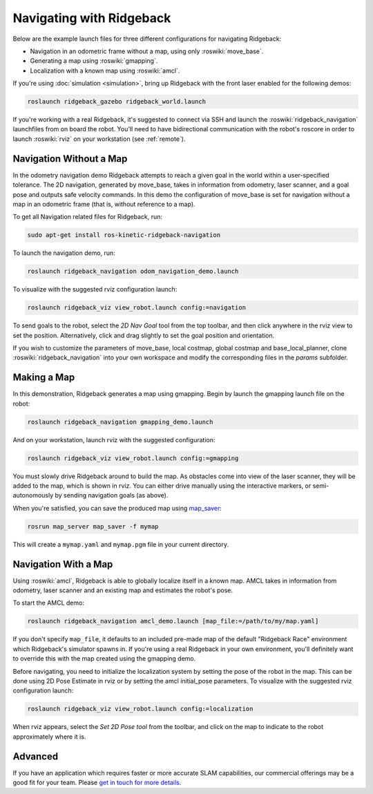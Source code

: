 Navigating with Ridgeback
======================

Below are the example launch files for three different configurations for navigating Ridgeback:

- Navigation in an odometric frame without a map, using only :roswiki:`move_base`.
- Generating a map using :roswiki:`gmapping`.
- Localization with a known map using :roswiki:`amcl`.

If you're using :doc:`simulation <simulation>`, bring up Ridgeback with the front laser enabled for the
following demos:

.. code-block:: bash

    roslaunch ridgeback_gazebo ridgeback_world.launch

If you're working with a real Ridgeback, it's suggested to connect via SSH and launch the :roswiki:`ridgeback_navigation`
launchfiles from on board the robot. You'll need to have bidirectional communication with the robot's
roscore in order to launch :roswiki:`rviz` on your workstation (see :ref:`remote`).


Navigation Without a Map
------------------------

In the odometry navigation demo Ridgeback attempts to reach a given goal in the world within a user-specified
tolerance. The 2D navigation, generated by move_base, takes in information from odometry, laser scanner, and a
goal pose and outputs safe velocity commands. In this demo the configuration of move_base is set for navigation
without a map in an odometric frame (that is, without reference to a map).

To get all Navigation related files for Ridgeback, run:

.. code-block:: bash

    sudo apt-get install ros-kinetic-ridgeback-navigation

To launch the navigation demo, run:

.. code-block:: bash

    roslaunch ridgeback_navigation odom_navigation_demo.launch

To visualize with the suggested rviz configuration launch:

.. code-block:: bash

    roslaunch ridgeback_viz view_robot.launch config:=navigation

.. image:: Navigation1.png
    :alt: rviz with Ridgeback's odom navigation configuration.

To send goals to the robot, select the *2D Nav Goal* tool from the top toolbar, and then click anywhere in the rviz
view to set the position. Alternatively, click and drag slightly to set the goal position and orientation.

If you wish to customize the parameters of move_base, local costmap, global costmap and base_local_planner, clone
:roswiki:`ridgeback_navigation` into your own workspace and modify the corresponding files in the `params` subfolder.


Making a Map
------------

In this demonstration, Ridgeback generates a map using gmapping. Begin by launch the gmapping launch file on the robot:

.. code-block:: bash

    roslaunch ridgeback_navigation gmapping_demo.launch

And on your workstation, launch rviz with the suggested configuration:

.. code-block:: bash

    roslaunch ridgeback_viz view_robot.launch config:=gmapping

.. image:: Navigation2.png
    :alt: rviz with Ridgeback's gmapping configuration.

You must slowly drive Ridgeback around to build the map. As obstacles come into view of the laser scanner, they will be
added to the map, which is shown in rviz. You can either drive manually using the interactive markers, or
semi-autonomously by sending navigation goals (as above).

When you're satisfied, you can save the produced map using map_saver_:

.. code-block:: bash

    rosrun map_server map_saver -f mymap

This will create a ``mymap.yaml`` and ``mymap.pgm`` file in your current directory.

.. _map_saver: http://wiki.ros.org/map_server#map_saver


Navigation With a Map
---------------------

Using :roswiki:`amcl`, Ridgeback is able to globally localize itself in a known map. AMCL takes in information
from odometry, laser scanner and an existing map and estimates the robot's pose.

To start the AMCL demo:

.. code-block:: bash

    roslaunch ridgeback_navigation amcl_demo.launch [map_file:=/path/to/my/map.yaml]

If you don't specify ``map_file``, it defaults to an included pre-made map of the default "Ridgeback Race"
environment which Ridgeback's simulator spawns in. If you're using a real Ridgeback in your own environment,
you'll definitely want to override this with the map created using the gmapping demo.

Before navigating, you need to initialize the localization system by setting the pose of the robot in the map.
This can be done using 2D Pose Estimate in rviz or by setting the amcl initial_pose parameters. To visualize
with the suggested rviz configuration launch:

.. code-block:: bash

    roslaunch ridgeback_viz view_robot.launch config:=localization

When rviz appears, select the *Set 2D Pose tool* from the toolbar, and click on the map to indicate to the robot
approximately where it is.


Advanced
--------

If you have an application which requires faster or more accurate SLAM capabilities, our commercial offerings
may be a good fit for your team. Please `get in touch for more details`__.

.. _contact: http://www.clearpathrobotics.com/contact/
__ contact_
